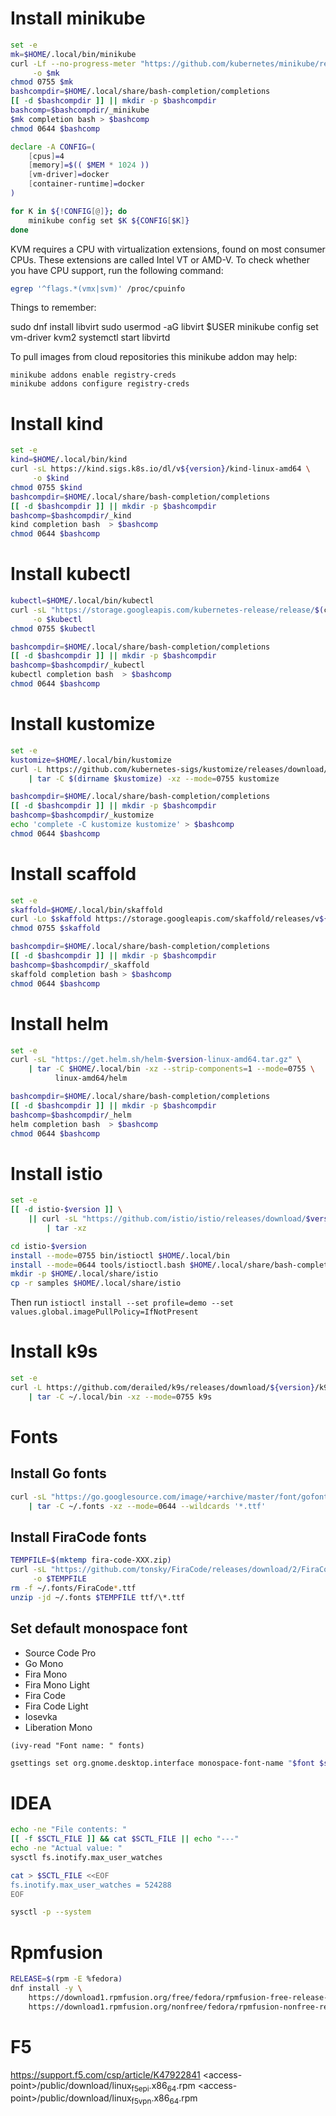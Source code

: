 #+startup: overview

* Install minikube
  #+begin_src sh :results output silent :var version="v1.18.1"
    set -e
    mk=$HOME/.local/bin/minikube
    curl -Lf --no-progress-meter "https://github.com/kubernetes/minikube/releases/download/${version}/minikube-linux-amd64" \
         -o $mk
    chmod 0755 $mk
    bashcompdir=$HOME/.local/share/bash-completion/completions
    [[ -d $bashcompdir ]] || mkdir -p $bashcompdir
    bashcomp=$bashcompdir/_minikube
    $mk completion bash > $bashcomp
    chmod 0644 $bashcomp
  #+end_src

  #+name: minikube-config
  #+BEGIN_SRC sh :results output silent :var MEM=(read-from-minibuffer "Memory size (Gb): ")
    declare -A CONFIG=(
        [cpus]=4
        [memory]=$(( $MEM * 1024 ))
        [vm-driver]=docker
        [container-runtime]=docker
    )

    for K in ${!CONFIG[@]}; do
        minikube config set $K ${CONFIG[$K]}
    done
  #+END_SRC

  KVM requires a CPU with virtualization extensions, found on most
  consumer CPUs. These extensions are called Intel VT or AMD-V. To
  check whether you have CPU support, run the following command:
  #+begin_src sh :results output silent
    egrep '^flags.*(vmx|svm)' /proc/cpuinfo
  #+end_src

  Things to remember:
  #+begin_example sh
    sudo dnf install libvirt
    sudo usermod -aG libvirt $USER
    minikube config set vm-driver kvm2
    systemctl start libvirtd
  #+end_example

  To pull images from cloud repositories this minikube addon may help:
  #+begin_example
    minikube addons enable registry-creds
    minikube addons configure registry-creds
  #+end_example

* Install kind
  #+begin_src sh :var version="0.10.0" :results output silent
    set -e
    kind=$HOME/.local/bin/kind
    curl -sL https://kind.sigs.k8s.io/dl/v${version}/kind-linux-amd64 \
         -o $kind
    chmod 0755 $kind
    bashcompdir=$HOME/.local/share/bash-completion/completions
    [[ -d $bashcompdir ]] || mkdir -p $bashcompdir
    bashcomp=$bashcompdir/_kind
    kind completion bash  > $bashcomp
    chmod 0644 $bashcomp
  #+end_src

* Install kubectl
  #+begin_src sh :results output silent
    kubectl=$HOME/.local/bin/kubectl
    curl -sL "https://storage.googleapis.com/kubernetes-release/release/$(curl -s https://storage.googleapis.com/kubernetes-release/release/stable.txt)/bin/linux/amd64/kubectl" \
         -o $kubectl
    chmod 0755 $kubectl

    bashcompdir=$HOME/.local/share/bash-completion/completions
    [[ -d $bashcompdir ]] || mkdir -p $bashcompdir
    bashcomp=$bashcompdir/_kubectl
    kubectl completion bash  > $bashcomp
    chmod 0644 $bashcomp
  #+end_src

* Install kustomize
  #+begin_src sh :var version="v3.8.5" :results output silent :dir /tmp
    set -e
    kustomize=$HOME/.local/bin/kustomize
    curl -L https://github.com/kubernetes-sigs/kustomize/releases/download/kustomize%2F${version}/kustomize_${version}_linux_amd64.tar.gz \
        | tar -C $(dirname $kustomize) -xz --mode=0755 kustomize

    bashcompdir=$HOME/.local/share/bash-completion/completions
    [[ -d $bashcompdir ]] || mkdir -p $bashcompdir
    bashcomp=$bashcompdir/_kustomize
    echo 'complete -C kustomize kustomize' > $bashcomp
    chmod 0644 $bashcomp
  #+end_src

* Install scaffold
  #+begin_src sh :results output silent :var version="1.21.0" :dir /tmp
    set -e
    skaffold=$HOME/.local/bin/skaffold
    curl -Lo $skaffold https://storage.googleapis.com/skaffold/releases/v${version}/skaffold-linux-amd64
    chmod 0755 $skaffold

    bashcompdir=$HOME/.local/share/bash-completion/completions
    [[ -d $bashcompdir ]] || mkdir -p $bashcompdir
    bashcomp=$bashcompdir/_skaffold
    skaffold completion bash > $bashcomp
    chmod 0644 $bashcomp
  #+end_src

* Install helm
  #+begin_src sh :var version="v3.5.0" :results output silent
    set -e
    curl -sL "https://get.helm.sh/helm-$version-linux-amd64.tar.gz" \
        | tar -C $HOME/.local/bin -xz --strip-components=1 --mode=0755 \
              linux-amd64/helm

    bashcompdir=$HOME/.local/share/bash-completion/completions
    [[ -d $bashcompdir ]] || mkdir -p $bashcompdir
    bashcomp=$bashcompdir/_helm
    helm completion bash  > $bashcomp
    chmod 0644 $bashcomp

  #+end_src

* Install istio
  #+begin_src sh :var version="1.9.1" :results output silent :dir /tmp
    set -e
    [[ -d istio-$version ]] \
        || curl -sL "https://github.com/istio/istio/releases/download/$version/istio-$version-linux-amd64.tar.gz" \
            | tar -xz

    cd istio-$version
    install --mode=0755 bin/istioctl $HOME/.local/bin
    install --mode=0644 tools/istioctl.bash $HOME/.local/share/bash-completion/completions/_istioctl
    mkdir -p $HOME/.local/share/istio
    cp -r samples $HOME/.local/share/istio
  #+end_src
  Then run ~istioctl install --set profile=demo --set values.global.imagePullPolicy=IfNotPresent~

* Install k9s
  #+begin_src sh :var version="v0.24.2" :results output silent :dir /tmp
    set -e
    curl -L https://github.com/derailed/k9s/releases/download/${version}/k9s_Linux_x86_64.tar.gz \
        | tar -C ~/.local/bin -xz --mode=0755 k9s
  #+end_src
  
* Fonts
  :properties:
  :header-args: :results output silent
  :end:

** Install Go fonts
   #+begin_src sh
     curl -sL "https://go.googlesource.com/image/+archive/master/font/gofont/ttfs.tar.gz" \
         | tar -C ~/.fonts -xz --mode=0644 --wildcards '*.ttf'
   #+end_src

** Install FiraCode fonts
   #+begin_src sh
     TEMPFILE=$(mktemp fira-code-XXX.zip)
     curl -sL "https://github.com/tonsky/FiraCode/releases/download/2/FiraCode_2.zip" \
          -o $TEMPFILE
     rm -f ~/.fonts/FiraCode*.ttf
     unzip -jd ~/.fonts $TEMPFILE ttf/\*.ttf
   #+end_src

** Set default monospace font
   #+name: font-list
   - Source Code Pro
   - Go Mono
   - Fira Mono
   - Fira Mono Light
   - Fira Code
   - Fira Code Light
   - Iosevka
   - Liberation Mono

   #+name: select-font
   #+begin_src elisp :var fonts=font-list :results value
     (ivy-read "Font name: " fonts)
   #+end_src

   #+name: set-monospace-font
   #+begin_src sh :var font=select-font() size=(read-from-minibuffer "Font size: ") :results output silent
     gsettings set org.gnome.desktop.interface monospace-font-name "$font $size"
   #+end_src
  
* IDEA
  :properties:
  :header-args: :var SCTL_FILE="/etc/sysctl.d/50-idea.conf"
  :header-args+: :dir /sudo:: :results output silent
  :end:

  #+name: check-max-user-watches
  #+begin_src sh
    echo -ne "File contents: "
    [[ -f $SCTL_FILE ]] && cat $SCTL_FILE || echo "---"
    echo -ne "Actual value: "
    sysctl fs.inotify.max_user_watches
  #+end_src

  #+name: set-max-user-watches
  #+begin_SRC sh
    cat > $SCTL_FILE <<EOF
    fs.inotify.max_user_watches = 524288
    EOF

    sysctl -p --system
  #+end_SRC

* Rpmfusion
  #+begin_src sh :dir /sudo:: :results output silent
    RELEASE=$(rpm -E %fedora)
    dnf install -y \
        https://download1.rpmfusion.org/free/fedora/rpmfusion-free-release-$RELEASE.noarch.rpm \
        https://download1.rpmfusion.org/nonfree/fedora/rpmfusion-nonfree-release-$RELEASE.noarch.rpm \
  #+end_src

* F5
  https://support.f5.com/csp/article/K47922841
  <access-point>/public/download/linux_f5epi.x86_64.rpm
  <access-point>/public/download/linux_f5vpn.x86_64.rpm

